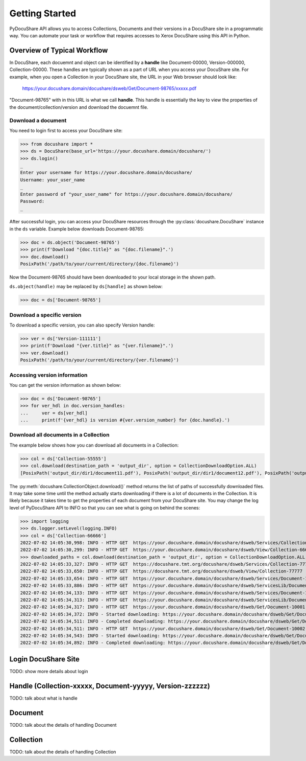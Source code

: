 .. _getting-started:

Getting Started
===============

PyDocuShare API allows you to access Collections, Documents and their versions in a DocuShare site in a programmatic way.
You can automate your task or workflow that requires accesses to Xerox DocuShare using this API in Python.

Overview of Typical Workflow
----------------------------

In DocuShare, each docuemnt and object can be identified by a **handle** like Document-00000, Version-000000, Collection-00000. These handles are typically shown as a part of URL when you access your DocuShare site. For example, when you open a Collection in your DocuShare site, the URL in your Web browser should look like:

    https://your.docushare.domain/docushare/dsweb/Get/Document-98765/xxxxx.pdf

"Document-98765" with in this URL is what we call **handle**. This handle is essentially the key to view the properties of the document/collection/version and download the docuemnt file.

Download a document
^^^^^^^^^^^^^^^^^^^

You need to login first to access your DocuShare site:

>>> from docushare import *
>>> ds = DocuShare(base_url='https://your.docushare.domain/docushare/')
>>> ds.login()
_ 
Enter your username for https://your.docushare.domain/docushare/
Username: your_user_name
_ 
Enter password of "your_user_name" for https://your.docushare.domain/docushare/
Password:
_

After successful login, you can access your DocuShare resources through the :py:class:`docushare.DocuShare` instance in the ``ds`` variable. Example below downloads Document-98765:

>>> doc = ds.object('Document-98765')
>>> print(f'Download "{doc.title}" as "{doc.filename}".')
>>> doc.download()
PosixPath('/path/to/your/current/directory/{doc.filename}')

Now the Document-98765 should have been downloaded to your local storage in the shown path.

``ds.object(handle)`` may be replaced by ``ds[handle]`` as shown below:

>>> doc = ds['Document-98765']

Download a specific version
^^^^^^^^^^^^^^^^^^^^^^^^^^^

To download a specific version, you can also specify Version handle:

>>> ver = ds['Version-111111']
>>> print(f'Download "{ver.title}" as "{ver.filename}".')
>>> ver.download()
PosixPath('/path/to/your/current/directory/{ver.filename}')


Accessing version information
^^^^^^^^^^^^^^^^^^^^^^^^^^^^^

You can get the version information as shown below:

>>> doc = ds['Document-98765']
>>> for ver_hdl in doc.version_handles:
...     ver = ds[ver_hdl]
...     print(f'{ver_hdl} is version #{ver.version_number} for {doc.handle}.')

Download all documents in a Collection
^^^^^^^^^^^^^^^^^^^^^^^^^^^^^^^^^^^^^^

The example below shows how you can download all documents in a Collection:

>>> col = ds['Collection-55555']
>>> col.download(destination_path = 'output_dir', option = CollectionDownloadOption.ALL)
[PosixPath('output_dir/dir1/document11.pdf'), PosixPath('output_dir/dir1/document12.pdf'), PosixPath('output_dir/dir2/document21.pdf'), PosixPath('output_dir/dir2/document22.pdf'), PosixPath('output_dir/document01.pdf')]

The :py:meth:`docushare.CollectionObject.download()` method returns the list of paths of successfully downloaded files. It may take some time until the method actually starts downloading if there is a lot of documents in the Collection. It is likely because it takes time to get the properties of each document from your DocuShare site. You may change the log level of PyDocuShare API to INFO so that you can see what is going on behind the scenes:

>>> import logging
>>> ds.logger.setLevel(logging.INFO)
>>> col = ds['Collection-66666']
2022-07-02 14:05:30,998: INFO - HTTP GET  https://your.docushare.domain/docushare/dsweb/Services/Collection-66666
2022-07-02 14:05:30,299: INFO - HTTP GET  https://your.docushare.domain/docushare/dsweb/View/Collection-66666
>>> downloaded_paths = col.download(destination_path = 'output_dir', option = CollectionDownloadOption.ALL, progress_report = False)
2022-07-02 14:05:33,327: INFO - HTTP GET  https://docushare.tmt.org/docushare/dsweb/Services/Collection-77777
2022-07-02 14:05:33,650: INFO - HTTP GET  https://docushare.tmt.org/docushare/dsweb/View/Collection-77777
2022-07-02 14:05:33,654: INFO - HTTP GET  https://your.docushare.domain/docushare/dsweb/Services/Document-10001
2022-07-02 14:05:33,886: INFO - HTTP GET  https://your.docushare.domain/docushare/dsweb/ServicesLib/Document-10001/History
2022-07-02 14:05:34,133: INFO - HTTP GET  https://your.docushare.domain/docushare/dsweb/Services/Document-10002
2022-07-02 14:05:34,313: INFO - HTTP GET  https://your.docushare.domain/docushare/dsweb/ServicesLib/Document-10002/History
2022-07-02 14:05:34,317: INFO - HTTP GET  https://your.docushare.domain/docushare/dsweb/Get/Document-10001
2022-07-02 14:05:34,372: INFO - Started downloading: https://your.docushare.domain/docushare/dsweb/Get/Document-10001 => output_dir/dir1/document1.pdf
2022-07-02 14:05:34,511: INFO - Completed downloading: https://your.docushare.domain/docushare/dsweb/Get/Document-10001 => output_dir/dir1/document1.pdf
2022-07-02 14:05:34,511: INFO - HTTP GET  https://your.docushare.domain/docushare/dsweb/Get/Document-10002
2022-07-02 14:05:34,543: INFO - Started downloading: https://your.docushare.domain/docushare/dsweb/Get/Document-10002 => output_dir/document2.pdf
2022-07-02 14:05:34,892: INFO - Completed downloading: https://your.docushare.domain/docushare/dsweb/Get/Document-10002 => output_dir/document2.pdf


Login DocuShare Site
--------------------

TODO: show more details about login

Handle (Collection-xxxxx, Document-yyyyy, Version-zzzzzz)
----------------------------------------------------------

TODO: talk about what is handle

Document
--------

TODO: talk about the details of handling Document

Collection
----------

TODO: talk about the details of handling Collection
